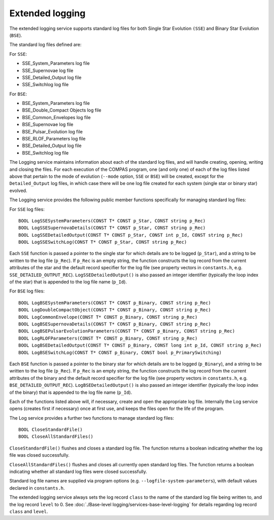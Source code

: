 Extended logging
================

The extended logging service supports standard log files for both Single Star Evolution ``(SSE``) and Binary Star 
Evolution (``BSE``).

The standard log files defined are:

For ``SSE``:

- SSE_System_Parameters log file
- SSE_Supernovae log file
- SSE_Detailed_Output log file
- SSE_Switchlog log file

For ``BSE``:

- BSE_System_Parameters log file
- BSE_Double_Compact Objects log file
- BSE_Common_Envelopes log file
- BSE_Supernovae log file
- BSE_Pulsar_Evolution log file
- BSE_RLOF_Parameters log file
- BSE_Detailed_Output log file
- BSE_Switchlog log file

The Logging service maintains information about each of the standard log files, and will handle creating, opening, writing and
closing the files. For each execution of the COMPAS program, one (and only one) of each of the log files listed above that
pertain to the mode of evolution (``--mode`` option, ``SSE`` or ``BSE``) will be created, except for the ``Detailed_Output`` 
log files, in which case there will be one log file created for each system (single star or binary star) evolved.

The Logging service provides the following public member functions specifically for managing standard log files:

For ``SSE`` log files::

    BOOL LogSSESystemParameters(CONST T* CONST p_Star, CONST string p_Rec)
    BOOL LogSSESupernovaDetails(CONST T* CONST p_Star, CONST string p_Rec)
    BOOL LogSSEDetailedOutput(CONST T* CONST p_Star, CONST int p_Id, CONST string p_Rec)
    BOOL LogSSESwitchLog(CONST T* CONST p_Star, CONST string p_Rec)

Each ``SSE`` function is passed a pointer to the single star for which details are to be logged (``p_Star``), and a string to be 
written to the log file (``p_Rec``). If ``p_Rec`` is an empty string, the function constructs the log record from the current 
attributes of the star and the default record specifier for the log file (see property vectors in ``constants.h``,  e.g. 
``SSE_DETAILED_OUTPUT_REC``). ``LogSSEDetailedOutput()`` is also passed an integer identifier (typically the loop index of the
star) that is appended to the log file name (``p_Id``).

For ``BSE`` log files::

    BOOL LogBSESystemParameters(CONST T* CONST p_Binary, CONST string p_Rec)
    BOOL LogDoubleCompactObject(CONST T* CONST p_Binary, CONST string p_Rec)
    BOOL LogCommonEnvelope(CONST T* CONST p_Binary, CONST string p_Rec)
    BOOL LogBSESupernovaDetails(CONST T* CONST p_Binary, CONST string p_Rec)
    BOOL LogBSEPulsarEvolutionParameters(CONST T* CONST p_Binary, CONST string p_Rec)
    BOOL LogRLOFParameters(CONST T* CONST p_Binary, CONST string p_Rec)
    BOOL LogBSEDetailedOutput(CONST T* CONST p_Binary, CONST long int p_Id, CONST string p_Rec)
    BOOL LogBSESwitchLog(CONST T* CONST p_Binary, CONST bool p_PrimarySwitching)

Each ``BSE`` function is passed a pointer to the binary star for which details are to be logged (``p_Binary``), and a string to 
be  written to the log file (``p_Rec``). If ``p_Rec`` is an empty string, the function constructs the log record from the current 
attributes of the binary and the default record specifier for the log file (see property vectors in ``constants.h``,  e.g. 
``BSE_DETAILED_OUTPUT_REC``). ``LogBSEDetailedOutput()`` is also passed an integer identifier (typically the loop index of the
binary) that is appended to the log file name (``p_Id``).

Each of the functions listed above will, if necessary, create and open the appropriate log file. Internally the Log service opens
(creates first if necessary) once at first use, and keeps the files open for the life of the program.

The Log service provides a further two functions to manage standard log files::

    BOOL CloseStandardFile()
    BOOL CloseAllStandardFiles()

``CloseStandardFile()`` flushes and closes a standard log file. The function returns a boolean indicating whether the log file was
closed successfully.

``CloseAllStandardFiles()`` flushes and closes all currently open standard log files. The function returns a boolean indicating
whether all standard log files were closed successfully.

Standard log file names are supplied via program options (e.g. ``--logfile-system-parameters``), with default values declared in
``constants.h``.

The extended logging service always sets the log record ``class`` to the name of the standard log file being written to, and the
log record ``level`` to 0.  See :doc:`./Base-level logging/services-base-level-logging` for details regarding log record ``class``
and ``level``.

